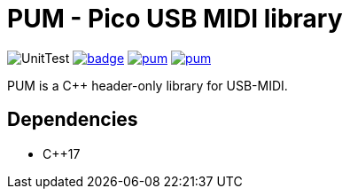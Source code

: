 = PUM - Pico USB MIDI library

image:https://github.com/AkiyukiOkayasu/pum/actions/workflows/cmake.yml/badge.svg[UnitTest] image:https://github.com/AkiyukiOkayasu/pum/actions/workflows/doxygen.yml/badge.svg[link=https://akiyukiokayasu.github.io/pum/] image:https://img.shields.io/github/v/release/AkiyukiOkayasu/pum[link=https://github.com/AkiyukiOkayasu/ame/releases/latest] image:https://img.shields.io/github/license/AkiyukiOkayasu/pum[link=LICENSE] 

PUM is a C++ header-only library for USB-MIDI. +

== Dependencies
* C++17
